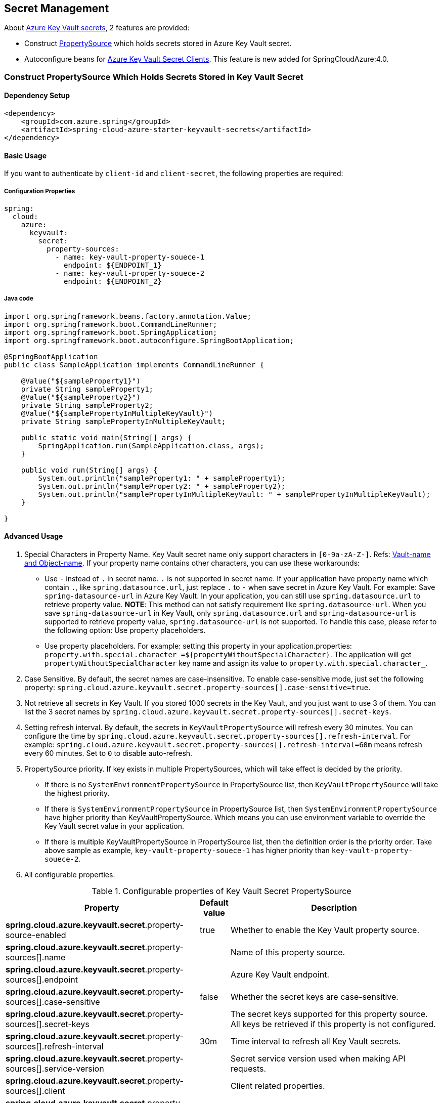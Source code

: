 

== Secret Management

About link:https://docs.microsoft.com/azure/key-vault/secrets/about-secrets[Azure Key Vault secrets], 2 features are provided:

 - Construct link:https://docs.spring.io/spring-framework/docs/current/reference/html/core.html#beans-property-source-abstraction[PropertySource] which holds secrets stored in Azure Key Vault secret.
 - Autoconfigure beans for link:https://docs.microsoft.com/azure/key-vault/secrets/quick-create-java[Azure Key Vault Secret Clients]. This feature is new added for SpringCloudAzure:4.0.

=== Construct PropertySource Which Holds Secrets Stored in Key Vault Secret

==== Dependency Setup

[source,xml]
----
<dependency>
    <groupId>com.azure.spring</groupId>
    <artifactId>spring-cloud-azure-starter-keyvault-secrets</artifactId>
</dependency>
----

==== Basic Usage

If you want to authenticate by `client-id` and `client-secret`, the following properties are required:

===== Configuration Properties
[source,yml]
----
spring:
  cloud:
    azure:
      keyvault:
        secret:
          property-sources:
            - name: key-vault-property-souece-1
              endpoint: ${ENDPOINT_1}
            - name: key-vault-property-souece-2
              endpoint: ${ENDPOINT_2}
----

===== Java code
[source,java]
----
import org.springframework.beans.factory.annotation.Value;
import org.springframework.boot.CommandLineRunner;
import org.springframework.boot.SpringApplication;
import org.springframework.boot.autoconfigure.SpringBootApplication;

@SpringBootApplication
public class SampleApplication implements CommandLineRunner {

    @Value("${sampleProperty1}")
    private String sampleProperty1;
    @Value("${sampleProperty2}")
    private String sampleProperty2;
    @Value("${samplePropertyInMultipleKeyVault}")
    private String samplePropertyInMultipleKeyVault;

    public static void main(String[] args) {
        SpringApplication.run(SampleApplication.class, args);
    }

    public void run(String[] args) {
        System.out.println("sampleProperty1: " + sampleProperty1);
        System.out.println("sampleProperty2: " + sampleProperty2);
        System.out.println("samplePropertyInMultipleKeyVault: " + samplePropertyInMultipleKeyVault);
    }

}
----

==== Advanced Usage

1. Special Characters in Property Name. Key Vault secret name only support characters in `[0-9a-zA-Z-]`. Refs: link:https://docs.microsoft.com/azure/key-vault/general/about-keys-secrets-certificates#vault-name-and-object-name[Vault-name and Object-name]. If your property name contains other characters, you can use these workarounds:
-  Use `-` instead of `.` in secret name. `.` is not supported in secret name. If your application have property name which contain `.`, like `spring.datasource.url`, just replace `.` to `-` when save secret in Azure Key Vault. For example: Save `spring-datasource-url` in Azure Key Vault. In your application, you can still use `spring.datasource.url` to retrieve property value. **NOTE**: This method can not satisfy requirement like `spring.datasource-url`. When you save `spring-datasource-url` in Key Vault, only `spring.datasource.url` and `spring-datasource-url` is supported to retrieve property value, `spring.datasource-url` is not supported. To handle this case, please refer to the following option: Use property placeholders.
-  Use property placeholders. For example: setting this property in your application.properties: `property.with.special.character_=${propertyWithoutSpecialCharacter}`. The application will get  `propertyWithoutSpecialCharacter` key name and assign its value to `property.with.special.character_`.

2. Case Sensitive. By default, the secret names are case-insensitive. To enable case-sensitive mode, just set the following property: `spring.cloud.azure.keyvault.secret.property-sources[].case-sensitive=true`.

3. Not retrieve all secrets in Key Vault. If you stored 1000 secrets in the Key Vault, and you just want to use 3 of them. You can list the 3 secret names by `spring.cloud.azure.keyvault.secret.property-sources[].secret-keys`.

4. Setting refresh interval. By default, the secrets in `KeyVaultPropertySource` will refresh every 30 minutes. You can configure the time by `spring.cloud.azure.keyvault.secret.property-sources[].refresh-interval`. For example: `spring.cloud.azure.keyvault.secret.property-sources[].refresh-interval=60m` means refresh every 60 minutes. Set to `0` to disable auto-refresh.

5. PropertySource priority. If key exists in multiple PropertySources, which will take effect is decided by the priority.
- If there is no `SystemEnvironmentPropertySource` in PropertySource list, then `KeyVaultPropertySource` will take the highest priority.
- If there is `SystemEnvironmentPropertySource` in PropertySource list, then `SystemEnvironmentPropertySource` have higher priority than KeyVaultPropertySource. Which means you can use environment variable to override the Key Vault secret value in your application.
- If there is multiple KeyVaultPropertySource in PropertySource list, then the definition order is the priority order. Take above sample as example, `key-vault-property-souece-1` has higher priority than `key-vault-property-souece-2`.

6. All configurable properties.

.Configurable properties of Key Vault Secret PropertySource
[cols="<45,<5,<50", options="header"]
|===
| Property                                                                | Default value                    | Description
| *spring.cloud.azure.keyvault.secret*.property-source-enabled            | true                             | Whether to enable the Key Vault property source.
| *spring.cloud.azure.keyvault.secret*.property-sources[].name            |                                  | Name of this property source.
| *spring.cloud.azure.keyvault.secret*.property-sources[].endpoint        |                                  | Azure Key Vault endpoint.
| *spring.cloud.azure.keyvault.secret*.property-sources[].case-sensitive  | false                            | Whether the secret keys are case-sensitive.
| *spring.cloud.azure.keyvault.secret*.property-sources[].secret-keys     |                                  | The secret keys supported for this property source. All keys be retrieved if this property is not configured.
| *spring.cloud.azure.keyvault.secret*.property-sources[].refresh-interval| 30m                              | Time interval to refresh all Key Vault secrets.
| *spring.cloud.azure.keyvault.secret*.property-sources[].service-version |                                  | Secret service version used when making API requests.
| *spring.cloud.azure.keyvault.secret*.property-sources[].client          |                                  | Client related properties.
| *spring.cloud.azure.keyvault.secret*.property-sources[].credential      |                                  | Credential related properties.
| *spring.cloud.azure.keyvault.secret*.property-sources[].profile         |                                  | Profile related properties.
| *spring.cloud.azure.keyvault.secret*.property-sources[].proxy           |                                  | Proxy related properties.
| *spring.cloud.azure.keyvault.secret*.property-sources[].retry           |                                  | Retry related properties.
|===

- Please refer to link:index.html#authorize-access-with-azure-active-directory[Authorize access with Azure AD] to make sure the link:https://docs.microsoft.com/azure/active-directory/develop/app-objects-and-service-principals#service-principal-object[security principal] has been granted the sufficient permission to access the Azure Key Vault secrets.
- If common properties like `client`, `credential`, `profile`, `proxy`, `retry` are not configured in `spring.cloud.azure.keyvault.secret.property-sources[].xxx`, `spring.cloud.azure.xxx` will be used. Please refer to link:index.html#configuration[Configuration] to get more information about these common properties.
- Please refer to link:appendix.html#_configuration_properties[Configuration Properties] to get more information about nested properties.

==== Samples

Sample project: link:https://github.com/Azure-Samples/azure-spring-boot-samples/tree/spring-cloud-azure_{project-version}/keyvault/spring-cloud-azure-starter-keyvault-secrets/property-source[property-source].


=== Auto Configure beans for Azure Key Vault Secret Clients

==== Dependency Setup

[source,xml]
----
<dependency>
    <groupId>com.azure.spring</groupId>
    <artifactId>spring-cloud-azure-starter-keyvault-secrets</artifactId>
</dependency>
----

==== Basic Usage

===== Configuration Properties
[source,yml]
----
spring:
  cloud:
    azure:
      keyvault:
        secret:
          endpoint: ${AZURE_KEYVAULT_ENDPOINT}
----

===== Java code
[source,java]
----
import com.azure.security.keyvault.secrets.SecretClient;
import org.springframework.beans.factory.annotation.Value;
import org.springframework.boot.CommandLineRunner;
import org.springframework.boot.SpringApplication;
import org.springframework.boot.autoconfigure.SpringBootApplication;

@SpringBootApplication
public class SampleApplication implements CommandLineRunner {

    private final SecretClient secretClient;

    public SampleApplication(SecretClient secretClient) {
        this.secretClient = secretClient;
    }

    public static void main(String[] args) {
        SpringApplication.run(SampleApplication.class, args);
    }

    @Override
    public void run(String... args) {
        System.out.println("sampleProperty: " + secretClient.getSecret("sampleProperty").getValue());
    }
}
----

==== Advanced Usage

1. Provided other client related beans. Here is the list:
- SecretClient: Provides synchronous methods to manage secrets in the Azure Key Vault.
- SecretAsyncClient: Provides asynchronous methods to manage secrets in the Azure Key Vault.
- SecretClientBuilder: Provides a fluent builder API to help aid the configuration and instantiation of the SecretClient and SecretAsyncClient.

2. All configurable properties.

.Configurable properties of Key Vault Clients
[cols="<45,<5,<50", options="header"]
|===
| Property                                              | Default value                    | Description
| *spring.cloud.azure.keyvault.secret*.enable           | true                             | Whether enable autoconfigure Key Vault Secret Client related beans.
| *spring.cloud.azure.keyvault.secret*.endpoint         |                                  | Azure Key Vault endpoint.
| *spring.cloud.azure.keyvault.secret*.service-version  |                                  | Secret service version used when making API requests.
| *spring.cloud.azure.keyvault.secret*.client           |                                  | Client related properties.
| *spring.cloud.azure.keyvault.secret*.credential       |                                  | Credential related properties.
| *spring.cloud.azure.keyvault.secret*.profile          |                                  | Profile related properties.
| *spring.cloud.azure.keyvault.secret*.proxy            |                                  | Proxy related properties.
| *spring.cloud.azure.keyvault.secret*.retry            |                                  | Retry related properties.
|===

- Please refer to link:index.html#authorize-access-with-azure-active-directory[Authorize access with Azure AD] to make sure the link:https://docs.microsoft.com/azure/active-directory/develop/app-objects-and-service-principals#service-principal-object[security principal] has been granted the sufficient permission to access the Azure Key Vault secrets.
- If common properties like `client`, `credential`, `profile`, `proxy`, `retry` are not configured in `spring.cloud.azure.keyvault.secret.xxx`, `spring.cloud.azure.xxx` will be used. Please refer to link:index.html#configuration[Configuration] to get more information about these common properties.
- Please refer to link:appendix.html#_configuration_properties[Configuration Properties] to get more information about nested properties.

===== Samples

Sample project: link:https://github.com/Azure-Samples/azure-spring-boot-samples/tree/spring-cloud-azure_{project-version}/keyvault/spring-cloud-azure-starter-keyvault-secrets/secret-client[secret-client].

